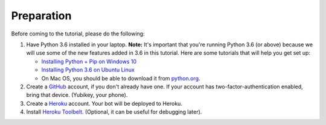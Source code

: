 Preparation
===========

Before coming to the tutorial, please do the following:

1. Have Python 3.6 installed in your laptop. **Note:** It's important that you're running Python 3.6 (or above) because we will use some of the new features added in 3.6 in this tutorial. Here are some tutorials that will help you get set up:

   - `Installing Python + Pip on Windows 10 <https://dbader.org/blog/installing-python-and-pip-on-windows-10>`__
   - `Installing Python 3.6 on Ubuntu Linux <https://askubuntu.com/questions/865554/how-do-i-install-python-3-6-using-apt-get>`__
   - On Mac OS, you should be able to download it from `python.org <https://www.python.org/downloads/>`_. 
   
2. Create a `GitHub <https://github.com/>`_ account, if you don't already have one.
   If your account has two-factor-authentication enabled, bring that device.
   (Yubikey, your phone).

3. Create a `Heroku <https://heroku.com>`_ account. Your bot will be deployed to
   Heroku.

4. Install `Heroku Toolbelt <https://devcenter.heroku.com/articles/heroku-cli#download-and-install>`_.
   (Optional, it can be useful for debugging later).
   
